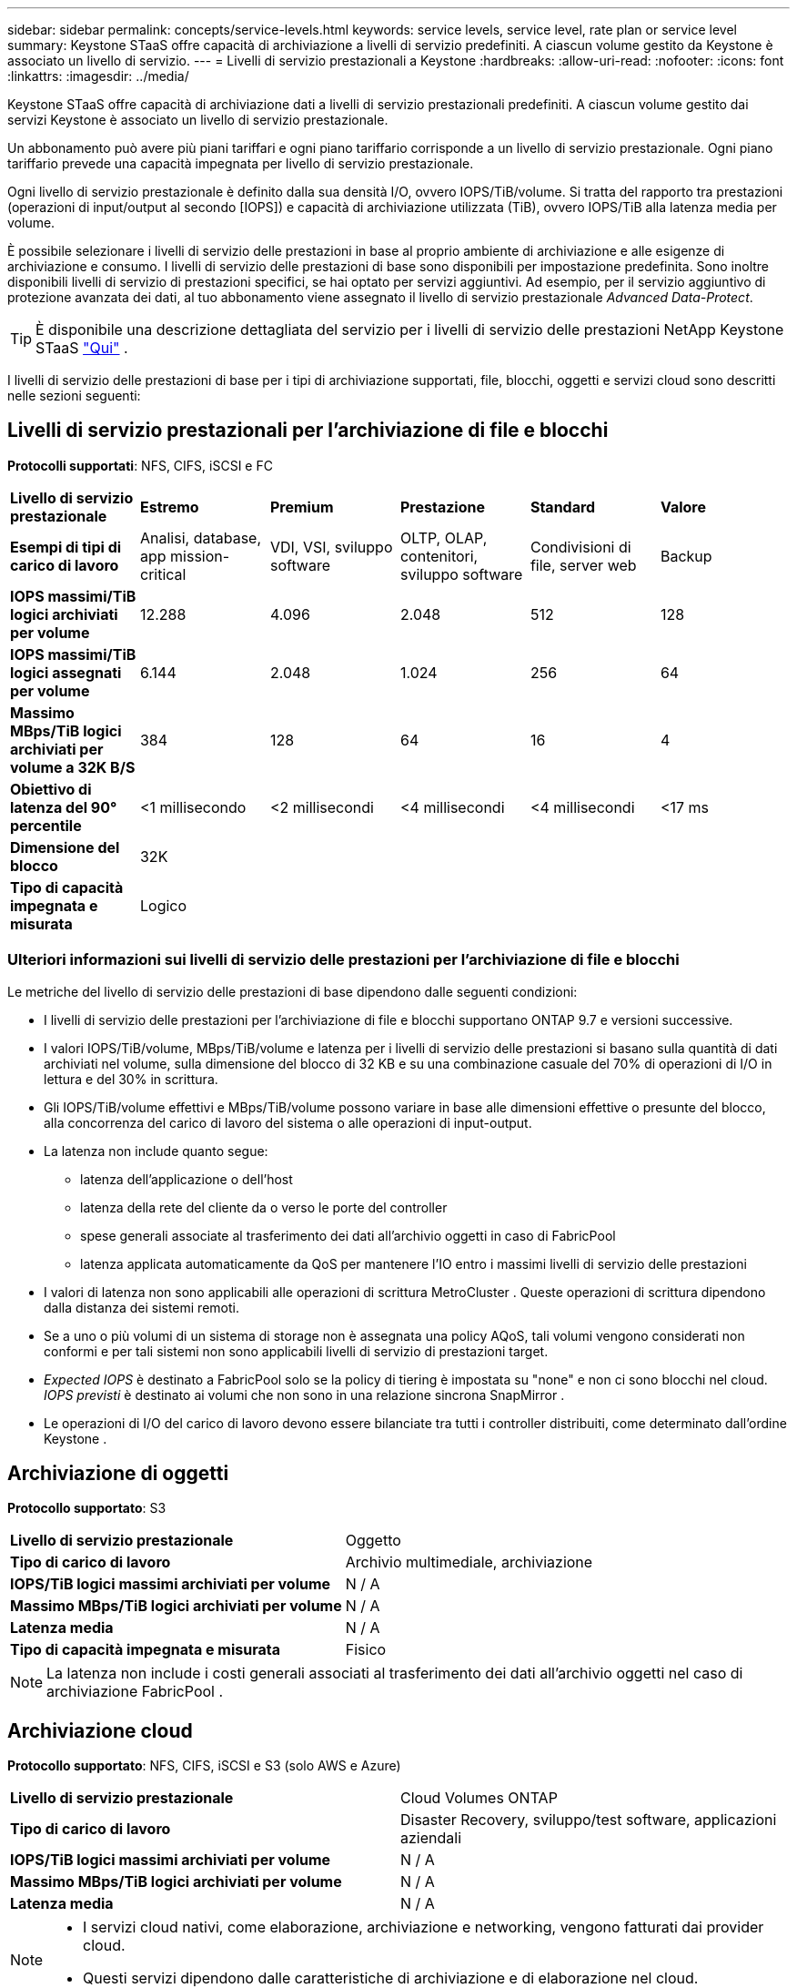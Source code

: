 ---
sidebar: sidebar 
permalink: concepts/service-levels.html 
keywords: service levels, service level, rate plan or service level 
summary: Keystone STaaS offre capacità di archiviazione a livelli di servizio predefiniti.  A ciascun volume gestito da Keystone è associato un livello di servizio. 
---
= Livelli di servizio prestazionali a Keystone
:hardbreaks:
:allow-uri-read: 
:nofooter: 
:icons: font
:linkattrs: 
:imagesdir: ../media/


[role="lead"]
Keystone STaaS offre capacità di archiviazione dati a livelli di servizio prestazionali predefiniti.  A ciascun volume gestito dai servizi Keystone è associato un livello di servizio prestazionale.

Un abbonamento può avere più piani tariffari e ogni piano tariffario corrisponde a un livello di servizio prestazionale.  Ogni piano tariffario prevede una capacità impegnata per livello di servizio prestazionale.

Ogni livello di servizio prestazionale è definito dalla sua densità I/O, ovvero IOPS/TiB/volume.  Si tratta del rapporto tra prestazioni (operazioni di input/output al secondo [IOPS]) e capacità di archiviazione utilizzata (TiB), ovvero IOPS/TiB alla latenza media per volume.

È possibile selezionare i livelli di servizio delle prestazioni in base al proprio ambiente di archiviazione e alle esigenze di archiviazione e consumo.  I livelli di servizio delle prestazioni di base sono disponibili per impostazione predefinita.  Sono inoltre disponibili livelli di servizio di prestazioni specifici, se hai optato per servizi aggiuntivi.  Ad esempio, per il servizio aggiuntivo di protezione avanzata dei dati, al tuo abbonamento viene assegnato il livello di servizio prestazionale _Advanced Data-Protect_.


TIP: È disponibile una descrizione dettagliata del servizio per i livelli di servizio delle prestazioni NetApp Keystone STaaS https://www.netapp.com/services/keystone/terms-and-conditions/["Qui"^] .

I livelli di servizio delle prestazioni di base per i tipi di archiviazione supportati, file, blocchi, oggetti e servizi cloud sono descritti nelle sezioni seguenti:



== Livelli di servizio prestazionali per l'archiviazione di file e blocchi

*Protocolli supportati*: NFS, CIFS, iSCSI e FC

|===


| *Livello di servizio prestazionale* | *Estremo* | *Premium* | *Prestazione* | *Standard* | *Valore* 


| *Esempi di tipi di carico di lavoro* | Analisi, database, app mission-critical | VDI, VSI, sviluppo software | OLTP, OLAP, contenitori, sviluppo software | Condivisioni di file, server web | Backup 


| *IOPS massimi/TiB logici archiviati per volume* | 12.288 | 4.096 | 2.048 | 512 | 128 


| *IOPS massimi/TiB logici assegnati per volume* | 6.144 | 2.048 | 1.024 | 256 | 64 


| *Massimo MBps/TiB logici archiviati per volume a 32K B/S* | 384 | 128 | 64 | 16 | 4 


| *Obiettivo di latenza del 90° percentile* | <1 millisecondo | <2 millisecondi | <4 millisecondi | <4 millisecondi | <17 ms 


| *Dimensione del blocco* 5+| 32K 


| *Tipo di capacità impegnata e misurata* 5+| Logico 
|===


=== Ulteriori informazioni sui livelli di servizio delle prestazioni per l'archiviazione di file e blocchi

Le metriche del livello di servizio delle prestazioni di base dipendono dalle seguenti condizioni:

* I livelli di servizio delle prestazioni per l'archiviazione di file e blocchi supportano ONTAP 9.7 e versioni successive.
* I valori IOPS/TiB/volume, MBps/TiB/volume e latenza per i livelli di servizio delle prestazioni si basano sulla quantità di dati archiviati nel volume, sulla dimensione del blocco di 32 KB e su una combinazione casuale del 70% di operazioni di I/O in lettura e del 30% in scrittura.
* Gli IOPS/TiB/volume effettivi e MBps/TiB/volume possono variare in base alle dimensioni effettive o presunte del blocco, alla concorrenza del carico di lavoro del sistema o alle operazioni di input-output.
* La latenza non include quanto segue:
+
** latenza dell'applicazione o dell'host
** latenza della rete del cliente da o verso le porte del controller
** spese generali associate al trasferimento dei dati all'archivio oggetti in caso di FabricPool
** latenza applicata automaticamente da QoS per mantenere l'IO entro i massimi livelli di servizio delle prestazioni


* I valori di latenza non sono applicabili alle operazioni di scrittura MetroCluster .  Queste operazioni di scrittura dipendono dalla distanza dei sistemi remoti.
* Se a uno o più volumi di un sistema di storage non è assegnata una policy AQoS, tali volumi vengono considerati non conformi e per tali sistemi non sono applicabili livelli di servizio di prestazioni target.
* _Expected IOPS_ è destinato a FabricPool solo se la policy di tiering è impostata su "none" e non ci sono blocchi nel cloud.  _IOPS previsti_ è destinato ai volumi che non sono in una relazione sincrona SnapMirror .
* Le operazioni di I/O del carico di lavoro devono essere bilanciate tra tutti i controller distribuiti, come determinato dall'ordine Keystone .




== Archiviazione di oggetti

*Protocollo supportato*: S3

|===


| *Livello di servizio prestazionale* | Oggetto 


| *Tipo di carico di lavoro* | Archivio multimediale, archiviazione 


| *IOPS/TiB logici massimi archiviati per volume* | N / A 


| *Massimo MBps/TiB logici archiviati per volume* | N / A 


| *Latenza media* | N / A 


| *Tipo di capacità impegnata e misurata* | Fisico 
|===

NOTE: La latenza non include i costi generali associati al trasferimento dei dati all'archivio oggetti nel caso di archiviazione FabricPool .



== Archiviazione cloud

*Protocollo supportato*: NFS, CIFS, iSCSI e S3 (solo AWS e Azure)

|===


| *Livello di servizio prestazionale* | Cloud Volumes ONTAP 


| *Tipo di carico di lavoro* | Disaster Recovery, sviluppo/test software, applicazioni aziendali 


| *IOPS/TiB logici massimi archiviati per volume* | N / A 


| *Massimo MBps/TiB logici archiviati per volume* | N / A 


| *Latenza media* | N / A 
|===
[NOTE]
====
* I servizi cloud nativi, come elaborazione, archiviazione e networking, vengono fatturati dai provider cloud.
* Questi servizi dipendono dalle caratteristiche di archiviazione e di elaborazione nel cloud.


====
*Informazioni correlate*

* link:../concepts/supported-storage-capacity.html["Capacità di archiviazione supportate"]
* link:..//concepts/metrics.html["Metriche e definizioni utilizzate nei servizi Keystone"]
* link:../concepts/qos.html["Qualità del servizio (QoS) a Keystone"]
* link:../concepts/pricing.html["Prezzi Keystone"]

